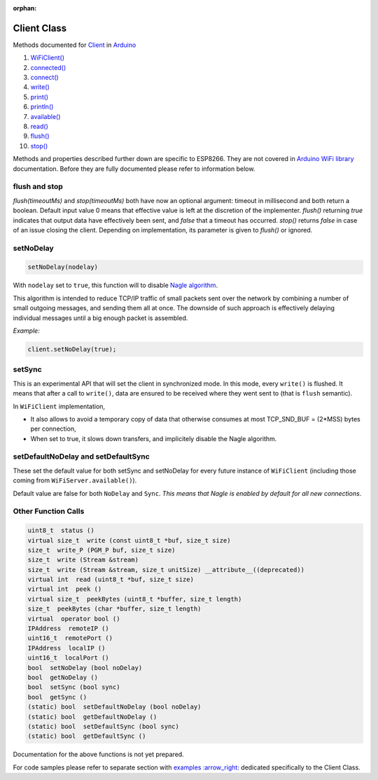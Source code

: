 :orphan:

Client Class
------------

Methods documented for `Client <https://www.arduino.cc/en/Reference/WiFiClientConstructor>`__ in `Arduino <https://github.com/arduino/Arduino>`__

1.  `WiFiClient() <https://www.arduino.cc/en/Reference/WiFiClient>`__
2.  `connected() <https://www.arduino.cc/en/Reference/WiFiClientConnected>`__
3.  `connect() <https://www.arduino.cc/en/Reference/WiFiClientConnect>`__
4.  `write() <https://www.arduino.cc/en/Reference/WiFiClientWrite>`__
5.  `print() <https://www.arduino.cc/en/Reference/WiFiClientPrint>`__
6.  `println() <https://www.arduino.cc/en/Reference/WiFiClientPrintln>`__
7.  `available() <https://www.arduino.cc/en/Reference/WiFiClientAvailable>`__
8.  `read() <https://www.arduino.cc/en/Reference/WiFiClientRead>`__
9.  `flush() <https://www.arduino.cc/en/Reference/WiFiClientFlush>`__
10. `stop() <https://www.arduino.cc/en/Reference/WiFIClientStop>`__

Methods and properties described further down are specific to ESP8266. They are not covered in `Arduino WiFi library <https://www.arduino.cc/en/Reference/WiFi>`__ documentation. Before they are fully documented please refer to information below.

flush and stop
~~~~~~~~~~~~~~

`flush(timeoutMs)` and `stop(timeoutMs)` both have now an optional argument: timeout in millisecond and both return a boolean.
Default input value 0 means that effective value is left at the discretion of the implementer.
`flush()` returning `true` indicates that output data have effectively been sent, and `false` that a timeout has occurred.
`stop()` returns `false` in case of an issue closing the client. Depending on implementation, its parameter is given to `flush()` or ignored.

setNoDelay
~~~~~~~~~~

.. code:: cpp

    setNoDelay(nodelay)

With ``nodelay`` set to ``true``, this function will to disable `Nagle algorithm <https://en.wikipedia.org/wiki/Nagle%27s_algorithm>`__.

This algorithm is intended to reduce TCP/IP traffic of small packets sent over the network by combining a number of small outgoing messages, and sending them all at once. The downside of such approach is effectively delaying individual messages until a big enough packet is assembled.

*Example:*

.. code:: cpp

    client.setNoDelay(true);

setSync
~~~~~~~

This is an experimental API that will set the client in synchronized mode.
In this mode, every ``write()`` is flushed.  It means that after a call to
``write()``, data are ensured to be received where they went sent to (that is
``flush`` semantic).

In ``WiFiClient`` implementation,

- It also allows to avoid a temporary copy of data that otherwise consumes
  at most TCP_SND_BUF = (2*MSS) bytes per connection,

- When set to true, it slows down transfers, and implicitely disable the
  Nagle algorithm.


setDefaultNoDelay and setDefaultSync
~~~~~~~~~~~~~~~~~~~~~~~~~~~~~~~~~~~~

These set the default value for both setSync and setNoDelay for every future
instance of ``WiFiClient`` (including those coming from ``WiFiServer.available()``).

Default value are false for both ``NoDelay`` and ``Sync``.  *This means that
Nagle is enabled by default for all new connections*.


Other Function Calls
~~~~~~~~~~~~~~~~~~~~

.. code:: cpp

    uint8_t  status () 
    virtual size_t  write (const uint8_t *buf, size_t size) 
    size_t  write_P (PGM_P buf, size_t size) 
    size_t  write (Stream &stream) 
    size_t  write (Stream &stream, size_t unitSize) __attribute__((deprecated)) 
    virtual int  read (uint8_t *buf, size_t size) 
    virtual int  peek () 
    virtual size_t  peekBytes (uint8_t *buffer, size_t length) 
    size_t  peekBytes (char *buffer, size_t length) 
    virtual  operator bool () 
    IPAddress  remoteIP () 
    uint16_t  remotePort () 
    IPAddress  localIP () 
    uint16_t  localPort () 
    bool  setNoDelay (bool noDelay) 
    bool  getNoDelay () 
    bool  setSync (bool sync) 
    bool  getSync () 
    (static) bool  setDefaultNoDelay (bool noDelay) 
    (static) bool  getDefaultNoDelay () 
    (static) bool  setDefaultSync (bool sync) 
    (static) bool  getDefaultSync () 

Documentation for the above functions is not yet prepared.

For code samples please refer to separate section with `examples
:arrow\_right: <client-examples.rst>`__ dedicated specifically to the Client Class.
